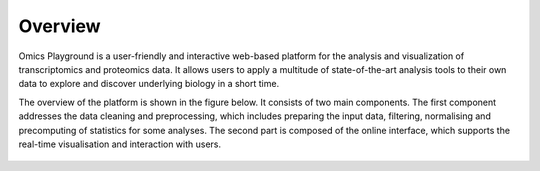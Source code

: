 .. _Overview:

Overview
================================================================================

Omics Playground is a user-friendly and interactive web-based platform 
for the analysis and visualization of transcriptomics and proteomics data. 
It allows users to apply a multitude of state-of-the-art analysis tools 
to their own data to explore and discover underlying biology in a short time.

The overview of the platform is shown in the figure below. It consists of
two main components. The first component addresses the data
cleaning and preprocessing, which includes preparing the input data, filtering,
normalising and precomputing of statistics for some analyses. The second part is
composed of the online interface, which supports the real-time visualisation and
interaction with users.

.. figure:: figures/overview001.png
    :align: center
    :width: 100%
